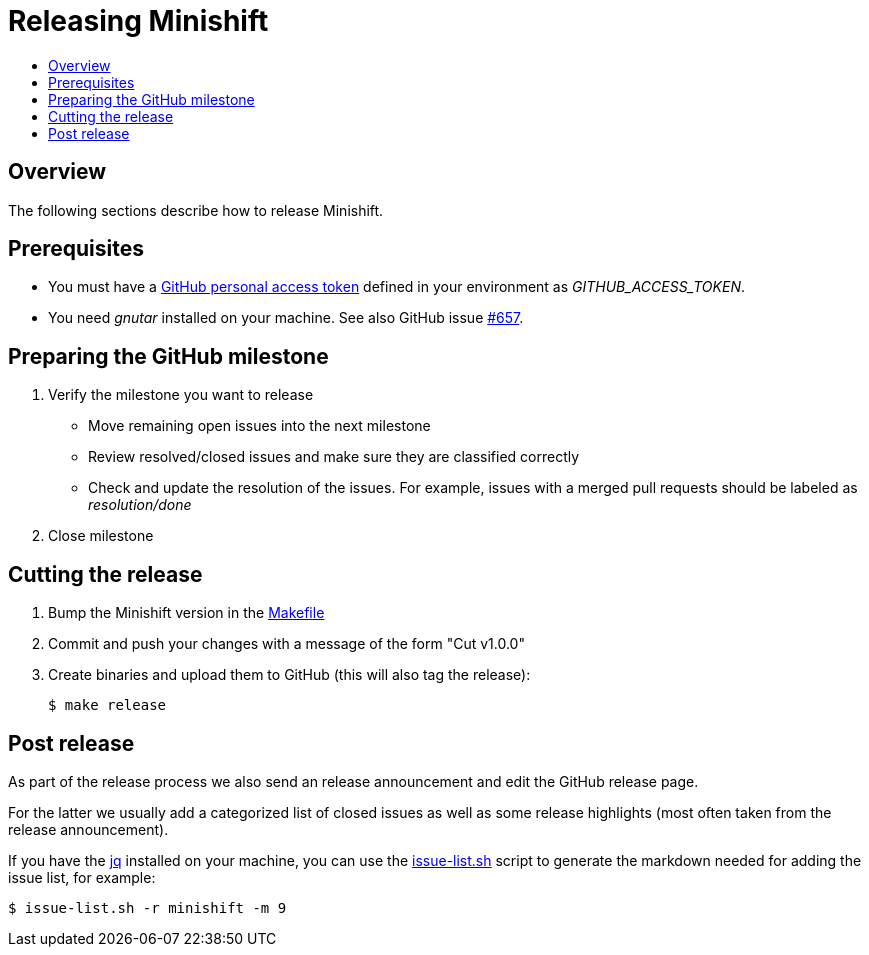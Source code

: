 [[release-minishift]]
= Releasing Minishift
:icons:
:toc: macro
:toc-title:
:toclevels: 1

toc::[]

[[releasing-overview]]
== Overview

The following sections describe how to release Minishift.

[[release-prereqs]]
== Prerequisites

* You must have a https://help.github.com/articles/creating-an-access-token-for-command-line-use[GitHub personal access token]
defined in your environment as _GITHUB_ACCESS_TOKEN_.
* You need _gnutar_ installed on your machine. See also GitHub issue link:https://github.com/minishift/minishift/issues/657[#657].

== Preparing the GitHub milestone

. Verify the milestone you want to release
 * Move remaining open issues into the next milestone
 * Review resolved/closed issues and make sure they are classified correctly
 * Check and update the resolution of the issues. For example, issues with a merged pull
   requests should be labeled as _resolution/done_
. Close milestone

[[cut-release]]
== Cutting the release

. Bump the Minishift version in the link:https://github.com/minishift/minishift/blob/master/Makefile[Makefile]

. Commit and push your changes with a message of the form "Cut v1.0.0"

. Create binaries and upload them to GitHub (this will also tag the release):
+
----
$ make release
----

== Post release

As part of the release process we also send an release announcement and edit the GitHub
release page.

For the latter we usually add a categorized list of closed issues as well as some
release highlights (most often taken from the release announcement).

If you have the link:https://stedolan.github.io/jq/[jq] installed on your machine, you
can use the link:https://github.com/minishift/minishift/blob/master/scripts/release/issue-list.sh[issue-list.sh] script to generate the markdown needed for adding the
issue list, for example:

----
$ issue-list.sh -r minishift -m 9
----
